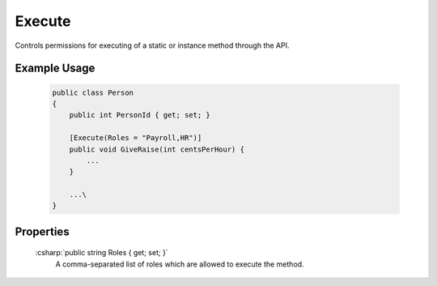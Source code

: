 
Execute
=======

Controls permissions for executing of a static or instance method through the API.

Example Usage
-------------

    .. code-block:: c#

        public class Person
        {
            public int PersonId { get; set; }
            
            [Execute(Roles = "Payroll,HR")]
            public void GiveRaise(int centsPerHour) {
                ...
            }

            ...\
        }


Properties
----------

    :csharp:`public string Roles { get; set; }`
        A comma-separated list of roles which are allowed to execute the method.
